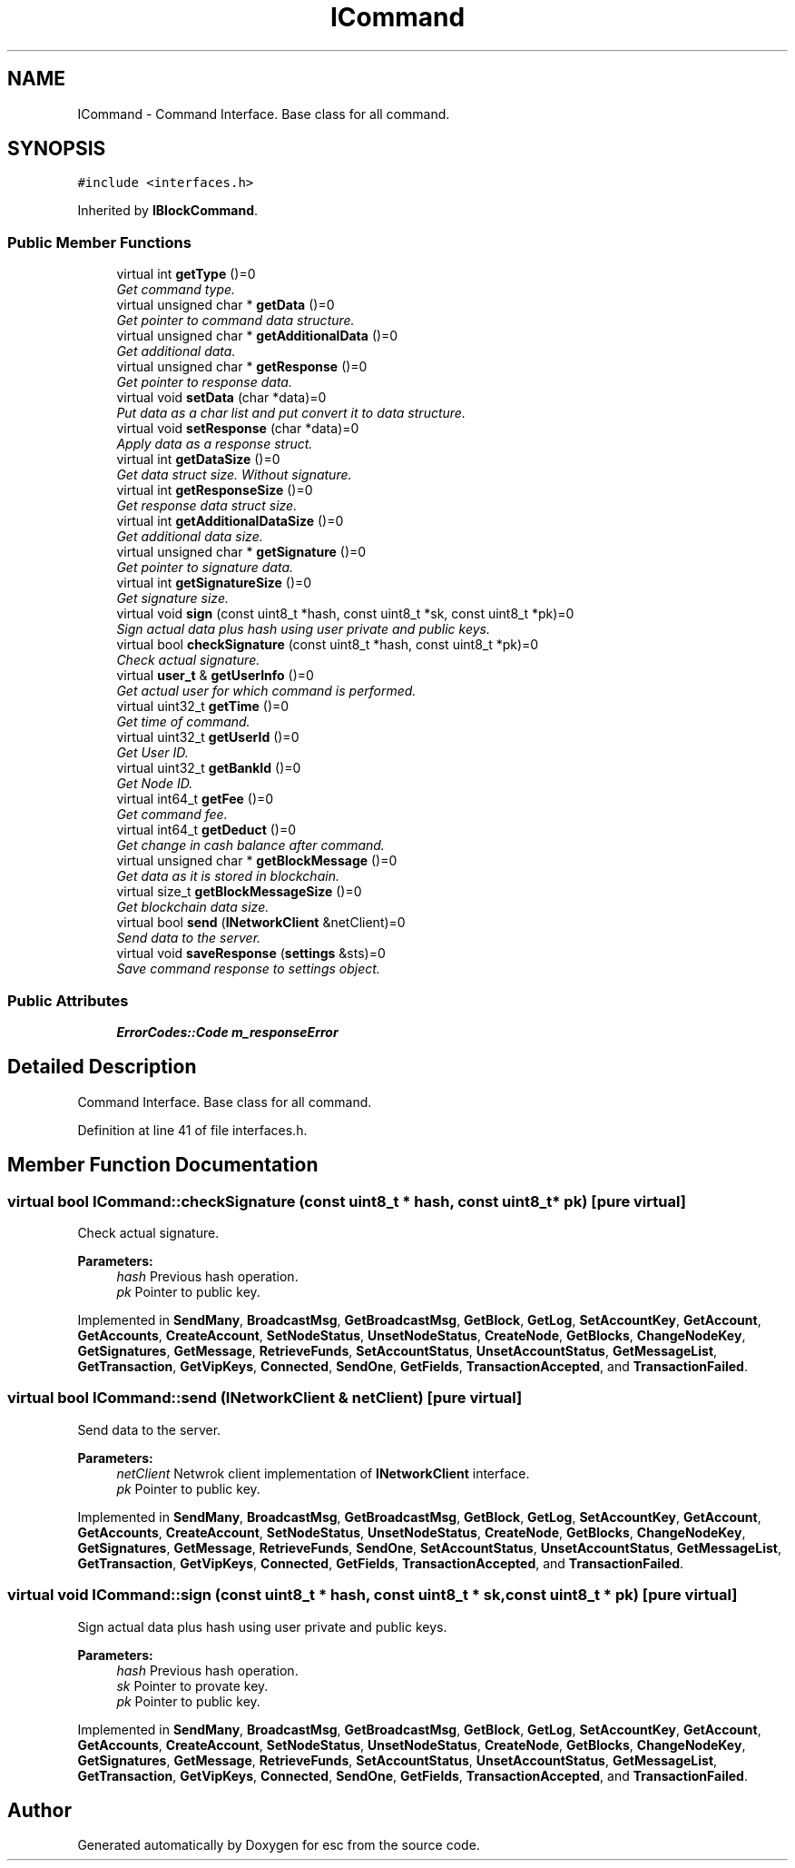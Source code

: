 .TH "ICommand" 3 "Thu Jun 14 2018" "esc" \" -*- nroff -*-
.ad l
.nh
.SH NAME
ICommand \- Command Interface\&. Base class for all command\&.  

.SH SYNOPSIS
.br
.PP
.PP
\fC#include <interfaces\&.h>\fP
.PP
Inherited by \fBIBlockCommand\fP\&.
.SS "Public Member Functions"

.in +1c
.ti -1c
.RI "virtual int \fBgetType\fP ()=0"
.br
.RI "\fIGet command type\&. \fP"
.ti -1c
.RI "virtual unsigned char * \fBgetData\fP ()=0"
.br
.RI "\fIGet pointer to command data structure\&. \fP"
.ti -1c
.RI "virtual unsigned char * \fBgetAdditionalData\fP ()=0"
.br
.RI "\fIGet additional data\&. \fP"
.ti -1c
.RI "virtual unsigned char * \fBgetResponse\fP ()=0"
.br
.RI "\fIGet pointer to response data\&. \fP"
.ti -1c
.RI "virtual void \fBsetData\fP (char *data)=0"
.br
.RI "\fIPut data as a char list and put convert it to data structure\&. \fP"
.ti -1c
.RI "virtual void \fBsetResponse\fP (char *data)=0"
.br
.RI "\fIApply data as a response struct\&. \fP"
.ti -1c
.RI "virtual int \fBgetDataSize\fP ()=0"
.br
.RI "\fIGet data struct size\&. Without signature\&. \fP"
.ti -1c
.RI "virtual int \fBgetResponseSize\fP ()=0"
.br
.RI "\fIGet response data struct size\&. \fP"
.ti -1c
.RI "virtual int \fBgetAdditionalDataSize\fP ()=0"
.br
.RI "\fIGet additional data size\&. \fP"
.ti -1c
.RI "virtual unsigned char * \fBgetSignature\fP ()=0"
.br
.RI "\fIGet pointer to signature data\&. \fP"
.ti -1c
.RI "virtual int \fBgetSignatureSize\fP ()=0"
.br
.RI "\fIGet signature size\&. \fP"
.ti -1c
.RI "virtual void \fBsign\fP (const uint8_t *hash, const uint8_t *sk, const uint8_t *pk)=0"
.br
.RI "\fISign actual data plus hash using user private and public keys\&. \fP"
.ti -1c
.RI "virtual bool \fBcheckSignature\fP (const uint8_t *hash, const uint8_t *pk)=0"
.br
.RI "\fICheck actual signature\&. \fP"
.ti -1c
.RI "virtual \fBuser_t\fP & \fBgetUserInfo\fP ()=0"
.br
.RI "\fIGet actual user for which command is performed\&. \fP"
.ti -1c
.RI "virtual uint32_t \fBgetTime\fP ()=0"
.br
.RI "\fIGet time of command\&. \fP"
.ti -1c
.RI "virtual uint32_t \fBgetUserId\fP ()=0"
.br
.RI "\fIGet User ID\&. \fP"
.ti -1c
.RI "virtual uint32_t \fBgetBankId\fP ()=0"
.br
.RI "\fIGet Node ID\&. \fP"
.ti -1c
.RI "virtual int64_t \fBgetFee\fP ()=0"
.br
.RI "\fIGet command fee\&. \fP"
.ti -1c
.RI "virtual int64_t \fBgetDeduct\fP ()=0"
.br
.RI "\fIGet change in cash balance after command\&. \fP"
.ti -1c
.RI "virtual unsigned char * \fBgetBlockMessage\fP ()=0"
.br
.RI "\fIGet data as it is stored in blockchain\&. \fP"
.ti -1c
.RI "virtual size_t \fBgetBlockMessageSize\fP ()=0"
.br
.RI "\fIGet blockchain data size\&. \fP"
.ti -1c
.RI "virtual bool \fBsend\fP (\fBINetworkClient\fP &netClient)=0"
.br
.RI "\fISend data to the server\&. \fP"
.ti -1c
.RI "virtual void \fBsaveResponse\fP (\fBsettings\fP &sts)=0"
.br
.RI "\fISave command response to settings object\&. \fP"
.in -1c
.SS "Public Attributes"

.in +1c
.ti -1c
.RI "\fBErrorCodes::Code\fP \fBm_responseError\fP"
.br
.in -1c
.SH "Detailed Description"
.PP 
Command Interface\&. Base class for all command\&. 
.PP
Definition at line 41 of file interfaces\&.h\&.
.SH "Member Function Documentation"
.PP 
.SS "virtual bool ICommand::checkSignature (const uint8_t * hash, const uint8_t * pk)\fC [pure virtual]\fP"

.PP
Check actual signature\&. 
.PP
\fBParameters:\fP
.RS 4
\fIhash\fP Previous hash operation\&. 
.br
\fIpk\fP Pointer to public key\&. 
.RE
.PP

.PP
Implemented in \fBSendMany\fP, \fBBroadcastMsg\fP, \fBGetBroadcastMsg\fP, \fBGetBlock\fP, \fBGetLog\fP, \fBSetAccountKey\fP, \fBGetAccount\fP, \fBGetAccounts\fP, \fBCreateAccount\fP, \fBSetNodeStatus\fP, \fBUnsetNodeStatus\fP, \fBCreateNode\fP, \fBGetBlocks\fP, \fBChangeNodeKey\fP, \fBGetSignatures\fP, \fBGetMessage\fP, \fBRetrieveFunds\fP, \fBSetAccountStatus\fP, \fBUnsetAccountStatus\fP, \fBGetMessageList\fP, \fBGetTransaction\fP, \fBGetVipKeys\fP, \fBConnected\fP, \fBSendOne\fP, \fBGetFields\fP, \fBTransactionAccepted\fP, and \fBTransactionFailed\fP\&.
.SS "virtual bool ICommand::send (\fBINetworkClient\fP & netClient)\fC [pure virtual]\fP"

.PP
Send data to the server\&. 
.PP
\fBParameters:\fP
.RS 4
\fInetClient\fP Netwrok client implementation of \fBINetworkClient\fP interface\&. 
.br
\fIpk\fP Pointer to public key\&. 
.RE
.PP

.PP
Implemented in \fBSendMany\fP, \fBBroadcastMsg\fP, \fBGetBroadcastMsg\fP, \fBGetBlock\fP, \fBGetLog\fP, \fBSetAccountKey\fP, \fBGetAccount\fP, \fBGetAccounts\fP, \fBCreateAccount\fP, \fBSetNodeStatus\fP, \fBUnsetNodeStatus\fP, \fBCreateNode\fP, \fBGetBlocks\fP, \fBChangeNodeKey\fP, \fBGetSignatures\fP, \fBGetMessage\fP, \fBRetrieveFunds\fP, \fBSendOne\fP, \fBSetAccountStatus\fP, \fBUnsetAccountStatus\fP, \fBGetMessageList\fP, \fBGetTransaction\fP, \fBGetVipKeys\fP, \fBConnected\fP, \fBGetFields\fP, \fBTransactionAccepted\fP, and \fBTransactionFailed\fP\&.
.SS "virtual void ICommand::sign (const uint8_t * hash, const uint8_t * sk, const uint8_t * pk)\fC [pure virtual]\fP"

.PP
Sign actual data plus hash using user private and public keys\&. 
.PP
\fBParameters:\fP
.RS 4
\fIhash\fP Previous hash operation\&. 
.br
\fIsk\fP Pointer to provate key\&. 
.br
\fIpk\fP Pointer to public key\&. 
.RE
.PP

.PP
Implemented in \fBSendMany\fP, \fBBroadcastMsg\fP, \fBGetBroadcastMsg\fP, \fBGetBlock\fP, \fBGetLog\fP, \fBSetAccountKey\fP, \fBGetAccount\fP, \fBGetAccounts\fP, \fBCreateAccount\fP, \fBSetNodeStatus\fP, \fBUnsetNodeStatus\fP, \fBCreateNode\fP, \fBGetBlocks\fP, \fBChangeNodeKey\fP, \fBGetSignatures\fP, \fBGetMessage\fP, \fBRetrieveFunds\fP, \fBSetAccountStatus\fP, \fBUnsetAccountStatus\fP, \fBGetMessageList\fP, \fBGetTransaction\fP, \fBGetVipKeys\fP, \fBConnected\fP, \fBSendOne\fP, \fBGetFields\fP, \fBTransactionAccepted\fP, and \fBTransactionFailed\fP\&.

.SH "Author"
.PP 
Generated automatically by Doxygen for esc from the source code\&.
